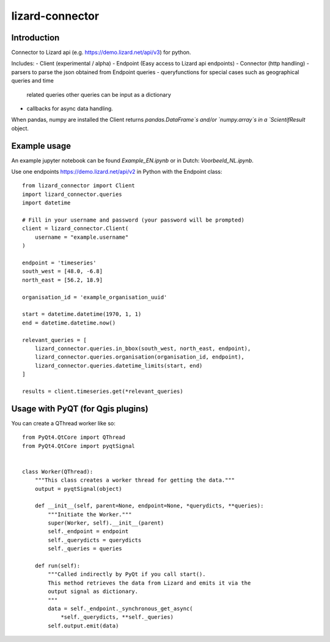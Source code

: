 lizard-connector
================

Introduction
------------

Connector to Lizard api (e.g. https://demo.lizard.net/api/v3) for python.

Includes:
- Client (experimental / alpha)
- Endpoint (Easy access to Lizard api endpoints)
- Connector (http handling)
- parsers to parse the json obtained from Endpoint queries
- queryfunctions for special cases such as geographical queries and time
  related queries other queries can be input as a dictionary
- callbacks for async data handling.

When pandas, numpy are installed the Client returns `pandas.DataFrame`s and/or
`numpy.array`s in a `ScientifResult` object.

Example usage
-------------

An example jupyter notebook can be found `Example_EN.ipynb` or in Dutch:
`Voorbeeld_NL.ipynb`.

Use one endpoints https://demo.lizard.net/api/v2 in Python with the Endpoint
class::

    from lizard_connector import Client
    import lizard_connector.queries
    import datetime

    # Fill in your username and password (your password will be prompted)
    client = lizard_connector.Client(
        username = "example.username"
    )

    endpoint = 'timeseries'
    south_west = [48.0, -6.8]
    north_east = [56.2, 18.9]

    organisation_id = 'example_organisation_uuid'

    start = datetime.datetime(1970, 1, 1)
    end = datetime.datetime.now()

    relevant_queries = [
        lizard_connector.queries.in_bbox(south_west, north_east, endpoint),
        lizard_connector.queries.organisation(organisation_id, endpoint),
        lizard_connector.queries.datetime_limits(start, end)
    ]

    results = client.timeseries.get(*relevant_queries)


Usage with PyQT (for Qgis plugins)
----------------------------------
You can create a QThread worker like so::

    from PyQt4.QtCore import QThread
    from PyQt4.QtCore import pyqtSignal


    class Worker(QThread):
        """This class creates a worker thread for getting the data."""
        output = pyqtSignal(object)

        def __init__(self, parent=None, endpoint=None, *querydicts, **queries):
            """Initiate the Worker."""
            super(Worker, self).__init__(parent)
            self._endpoint = endpoint
            self._querydicts = querydicts
            self._queries = queries

        def run(self):
            """Called indirectly by PyQt if you call start().
            This method retrieves the data from Lizard and emits it via the
            output signal as dictionary.
            """
            data = self._endpoint._synchronous_get_async(
                *self._querydicts, **self._queries)
            self.output.emit(data)
